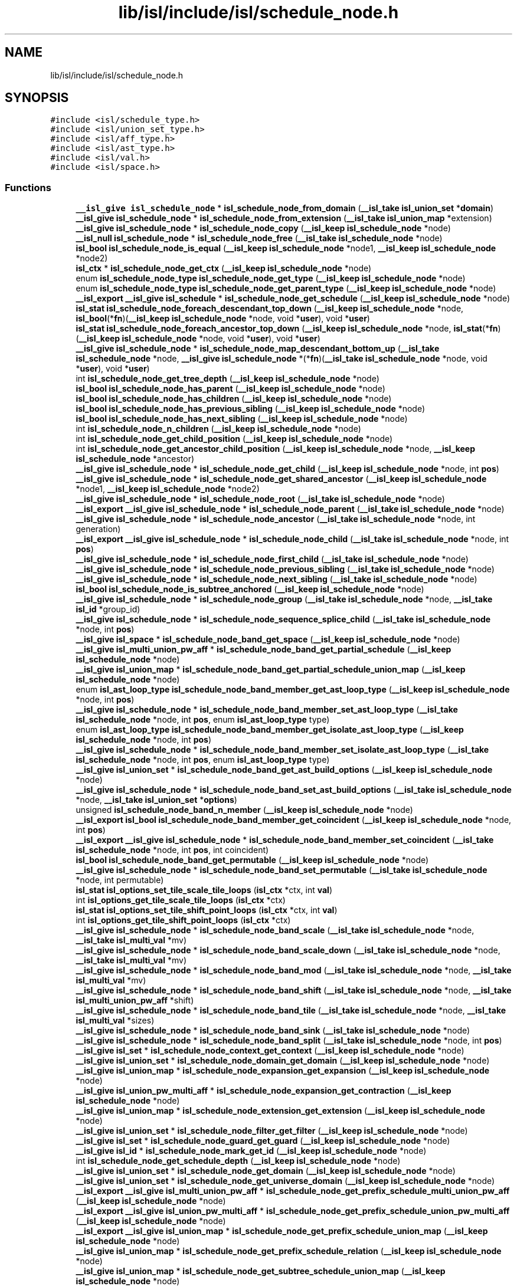 .TH "lib/isl/include/isl/schedule_node.h" 3 "Sun Jul 12 2020" "My Project" \" -*- nroff -*-
.ad l
.nh
.SH NAME
lib/isl/include/isl/schedule_node.h
.SH SYNOPSIS
.br
.PP
\fC#include <isl/schedule_type\&.h>\fP
.br
\fC#include <isl/union_set_type\&.h>\fP
.br
\fC#include <isl/aff_type\&.h>\fP
.br
\fC#include <isl/ast_type\&.h>\fP
.br
\fC#include <isl/val\&.h>\fP
.br
\fC#include <isl/space\&.h>\fP
.br

.SS "Functions"

.in +1c
.ti -1c
.RI "\fB__isl_give\fP \fBisl_schedule_node\fP * \fBisl_schedule_node_from_domain\fP (\fB__isl_take\fP \fBisl_union_set\fP *\fBdomain\fP)"
.br
.ti -1c
.RI "\fB__isl_give\fP \fBisl_schedule_node\fP * \fBisl_schedule_node_from_extension\fP (\fB__isl_take\fP \fBisl_union_map\fP *extension)"
.br
.ti -1c
.RI "\fB__isl_give\fP \fBisl_schedule_node\fP * \fBisl_schedule_node_copy\fP (\fB__isl_keep\fP \fBisl_schedule_node\fP *node)"
.br
.ti -1c
.RI "\fB__isl_null\fP \fBisl_schedule_node\fP * \fBisl_schedule_node_free\fP (\fB__isl_take\fP \fBisl_schedule_node\fP *node)"
.br
.ti -1c
.RI "\fBisl_bool\fP \fBisl_schedule_node_is_equal\fP (\fB__isl_keep\fP \fBisl_schedule_node\fP *node1, \fB__isl_keep\fP \fBisl_schedule_node\fP *node2)"
.br
.ti -1c
.RI "\fBisl_ctx\fP * \fBisl_schedule_node_get_ctx\fP (\fB__isl_keep\fP \fBisl_schedule_node\fP *node)"
.br
.ti -1c
.RI "enum \fBisl_schedule_node_type\fP \fBisl_schedule_node_get_type\fP (\fB__isl_keep\fP \fBisl_schedule_node\fP *node)"
.br
.ti -1c
.RI "enum \fBisl_schedule_node_type\fP \fBisl_schedule_node_get_parent_type\fP (\fB__isl_keep\fP \fBisl_schedule_node\fP *node)"
.br
.ti -1c
.RI "\fB__isl_export\fP \fB__isl_give\fP \fBisl_schedule\fP * \fBisl_schedule_node_get_schedule\fP (\fB__isl_keep\fP \fBisl_schedule_node\fP *node)"
.br
.ti -1c
.RI "\fBisl_stat\fP \fBisl_schedule_node_foreach_descendant_top_down\fP (\fB__isl_keep\fP \fBisl_schedule_node\fP *node, \fBisl_bool\fP(*\fBfn\fP)(\fB__isl_keep\fP \fBisl_schedule_node\fP *node, void *\fBuser\fP), void *\fBuser\fP)"
.br
.ti -1c
.RI "\fBisl_stat\fP \fBisl_schedule_node_foreach_ancestor_top_down\fP (\fB__isl_keep\fP \fBisl_schedule_node\fP *node, \fBisl_stat\fP(*\fBfn\fP)(\fB__isl_keep\fP \fBisl_schedule_node\fP *node, void *\fBuser\fP), void *\fBuser\fP)"
.br
.ti -1c
.RI "\fB__isl_give\fP \fBisl_schedule_node\fP * \fBisl_schedule_node_map_descendant_bottom_up\fP (\fB__isl_take\fP \fBisl_schedule_node\fP *node, \fB__isl_give\fP \fBisl_schedule_node\fP *(*\fBfn\fP)(\fB__isl_take\fP \fBisl_schedule_node\fP *node, void *\fBuser\fP), void *\fBuser\fP)"
.br
.ti -1c
.RI "int \fBisl_schedule_node_get_tree_depth\fP (\fB__isl_keep\fP \fBisl_schedule_node\fP *node)"
.br
.ti -1c
.RI "\fBisl_bool\fP \fBisl_schedule_node_has_parent\fP (\fB__isl_keep\fP \fBisl_schedule_node\fP *node)"
.br
.ti -1c
.RI "\fBisl_bool\fP \fBisl_schedule_node_has_children\fP (\fB__isl_keep\fP \fBisl_schedule_node\fP *node)"
.br
.ti -1c
.RI "\fBisl_bool\fP \fBisl_schedule_node_has_previous_sibling\fP (\fB__isl_keep\fP \fBisl_schedule_node\fP *node)"
.br
.ti -1c
.RI "\fBisl_bool\fP \fBisl_schedule_node_has_next_sibling\fP (\fB__isl_keep\fP \fBisl_schedule_node\fP *node)"
.br
.ti -1c
.RI "int \fBisl_schedule_node_n_children\fP (\fB__isl_keep\fP \fBisl_schedule_node\fP *node)"
.br
.ti -1c
.RI "int \fBisl_schedule_node_get_child_position\fP (\fB__isl_keep\fP \fBisl_schedule_node\fP *node)"
.br
.ti -1c
.RI "int \fBisl_schedule_node_get_ancestor_child_position\fP (\fB__isl_keep\fP \fBisl_schedule_node\fP *node, \fB__isl_keep\fP \fBisl_schedule_node\fP *ancestor)"
.br
.ti -1c
.RI "\fB__isl_give\fP \fBisl_schedule_node\fP * \fBisl_schedule_node_get_child\fP (\fB__isl_keep\fP \fBisl_schedule_node\fP *node, int \fBpos\fP)"
.br
.ti -1c
.RI "\fB__isl_give\fP \fBisl_schedule_node\fP * \fBisl_schedule_node_get_shared_ancestor\fP (\fB__isl_keep\fP \fBisl_schedule_node\fP *node1, \fB__isl_keep\fP \fBisl_schedule_node\fP *node2)"
.br
.ti -1c
.RI "\fB__isl_give\fP \fBisl_schedule_node\fP * \fBisl_schedule_node_root\fP (\fB__isl_take\fP \fBisl_schedule_node\fP *node)"
.br
.ti -1c
.RI "\fB__isl_export\fP \fB__isl_give\fP \fBisl_schedule_node\fP * \fBisl_schedule_node_parent\fP (\fB__isl_take\fP \fBisl_schedule_node\fP *node)"
.br
.ti -1c
.RI "\fB__isl_give\fP \fBisl_schedule_node\fP * \fBisl_schedule_node_ancestor\fP (\fB__isl_take\fP \fBisl_schedule_node\fP *node, int generation)"
.br
.ti -1c
.RI "\fB__isl_export\fP \fB__isl_give\fP \fBisl_schedule_node\fP * \fBisl_schedule_node_child\fP (\fB__isl_take\fP \fBisl_schedule_node\fP *node, int \fBpos\fP)"
.br
.ti -1c
.RI "\fB__isl_give\fP \fBisl_schedule_node\fP * \fBisl_schedule_node_first_child\fP (\fB__isl_take\fP \fBisl_schedule_node\fP *node)"
.br
.ti -1c
.RI "\fB__isl_give\fP \fBisl_schedule_node\fP * \fBisl_schedule_node_previous_sibling\fP (\fB__isl_take\fP \fBisl_schedule_node\fP *node)"
.br
.ti -1c
.RI "\fB__isl_give\fP \fBisl_schedule_node\fP * \fBisl_schedule_node_next_sibling\fP (\fB__isl_take\fP \fBisl_schedule_node\fP *node)"
.br
.ti -1c
.RI "\fBisl_bool\fP \fBisl_schedule_node_is_subtree_anchored\fP (\fB__isl_keep\fP \fBisl_schedule_node\fP *node)"
.br
.ti -1c
.RI "\fB__isl_give\fP \fBisl_schedule_node\fP * \fBisl_schedule_node_group\fP (\fB__isl_take\fP \fBisl_schedule_node\fP *node, \fB__isl_take\fP \fBisl_id\fP *group_id)"
.br
.ti -1c
.RI "\fB__isl_give\fP \fBisl_schedule_node\fP * \fBisl_schedule_node_sequence_splice_child\fP (\fB__isl_take\fP \fBisl_schedule_node\fP *node, int \fBpos\fP)"
.br
.ti -1c
.RI "\fB__isl_give\fP \fBisl_space\fP * \fBisl_schedule_node_band_get_space\fP (\fB__isl_keep\fP \fBisl_schedule_node\fP *node)"
.br
.ti -1c
.RI "\fB__isl_give\fP \fBisl_multi_union_pw_aff\fP * \fBisl_schedule_node_band_get_partial_schedule\fP (\fB__isl_keep\fP \fBisl_schedule_node\fP *node)"
.br
.ti -1c
.RI "\fB__isl_give\fP \fBisl_union_map\fP * \fBisl_schedule_node_band_get_partial_schedule_union_map\fP (\fB__isl_keep\fP \fBisl_schedule_node\fP *node)"
.br
.ti -1c
.RI "enum \fBisl_ast_loop_type\fP \fBisl_schedule_node_band_member_get_ast_loop_type\fP (\fB__isl_keep\fP \fBisl_schedule_node\fP *node, int \fBpos\fP)"
.br
.ti -1c
.RI "\fB__isl_give\fP \fBisl_schedule_node\fP * \fBisl_schedule_node_band_member_set_ast_loop_type\fP (\fB__isl_take\fP \fBisl_schedule_node\fP *node, int \fBpos\fP, enum \fBisl_ast_loop_type\fP type)"
.br
.ti -1c
.RI "enum \fBisl_ast_loop_type\fP \fBisl_schedule_node_band_member_get_isolate_ast_loop_type\fP (\fB__isl_keep\fP \fBisl_schedule_node\fP *node, int \fBpos\fP)"
.br
.ti -1c
.RI "\fB__isl_give\fP \fBisl_schedule_node\fP * \fBisl_schedule_node_band_member_set_isolate_ast_loop_type\fP (\fB__isl_take\fP \fBisl_schedule_node\fP *node, int \fBpos\fP, enum \fBisl_ast_loop_type\fP type)"
.br
.ti -1c
.RI "\fB__isl_give\fP \fBisl_union_set\fP * \fBisl_schedule_node_band_get_ast_build_options\fP (\fB__isl_keep\fP \fBisl_schedule_node\fP *node)"
.br
.ti -1c
.RI "\fB__isl_give\fP \fBisl_schedule_node\fP * \fBisl_schedule_node_band_set_ast_build_options\fP (\fB__isl_take\fP \fBisl_schedule_node\fP *node, \fB__isl_take\fP \fBisl_union_set\fP *\fBoptions\fP)"
.br
.ti -1c
.RI "unsigned \fBisl_schedule_node_band_n_member\fP (\fB__isl_keep\fP \fBisl_schedule_node\fP *node)"
.br
.ti -1c
.RI "\fB__isl_export\fP \fBisl_bool\fP \fBisl_schedule_node_band_member_get_coincident\fP (\fB__isl_keep\fP \fBisl_schedule_node\fP *node, int \fBpos\fP)"
.br
.ti -1c
.RI "\fB__isl_export\fP \fB__isl_give\fP \fBisl_schedule_node\fP * \fBisl_schedule_node_band_member_set_coincident\fP (\fB__isl_take\fP \fBisl_schedule_node\fP *node, int \fBpos\fP, int coincident)"
.br
.ti -1c
.RI "\fBisl_bool\fP \fBisl_schedule_node_band_get_permutable\fP (\fB__isl_keep\fP \fBisl_schedule_node\fP *node)"
.br
.ti -1c
.RI "\fB__isl_give\fP \fBisl_schedule_node\fP * \fBisl_schedule_node_band_set_permutable\fP (\fB__isl_take\fP \fBisl_schedule_node\fP *node, int permutable)"
.br
.ti -1c
.RI "\fBisl_stat\fP \fBisl_options_set_tile_scale_tile_loops\fP (\fBisl_ctx\fP *ctx, int \fBval\fP)"
.br
.ti -1c
.RI "int \fBisl_options_get_tile_scale_tile_loops\fP (\fBisl_ctx\fP *ctx)"
.br
.ti -1c
.RI "\fBisl_stat\fP \fBisl_options_set_tile_shift_point_loops\fP (\fBisl_ctx\fP *ctx, int \fBval\fP)"
.br
.ti -1c
.RI "int \fBisl_options_get_tile_shift_point_loops\fP (\fBisl_ctx\fP *ctx)"
.br
.ti -1c
.RI "\fB__isl_give\fP \fBisl_schedule_node\fP * \fBisl_schedule_node_band_scale\fP (\fB__isl_take\fP \fBisl_schedule_node\fP *node, \fB__isl_take\fP \fBisl_multi_val\fP *mv)"
.br
.ti -1c
.RI "\fB__isl_give\fP \fBisl_schedule_node\fP * \fBisl_schedule_node_band_scale_down\fP (\fB__isl_take\fP \fBisl_schedule_node\fP *node, \fB__isl_take\fP \fBisl_multi_val\fP *mv)"
.br
.ti -1c
.RI "\fB__isl_give\fP \fBisl_schedule_node\fP * \fBisl_schedule_node_band_mod\fP (\fB__isl_take\fP \fBisl_schedule_node\fP *node, \fB__isl_take\fP \fBisl_multi_val\fP *mv)"
.br
.ti -1c
.RI "\fB__isl_give\fP \fBisl_schedule_node\fP * \fBisl_schedule_node_band_shift\fP (\fB__isl_take\fP \fBisl_schedule_node\fP *node, \fB__isl_take\fP \fBisl_multi_union_pw_aff\fP *shift)"
.br
.ti -1c
.RI "\fB__isl_give\fP \fBisl_schedule_node\fP * \fBisl_schedule_node_band_tile\fP (\fB__isl_take\fP \fBisl_schedule_node\fP *node, \fB__isl_take\fP \fBisl_multi_val\fP *sizes)"
.br
.ti -1c
.RI "\fB__isl_give\fP \fBisl_schedule_node\fP * \fBisl_schedule_node_band_sink\fP (\fB__isl_take\fP \fBisl_schedule_node\fP *node)"
.br
.ti -1c
.RI "\fB__isl_give\fP \fBisl_schedule_node\fP * \fBisl_schedule_node_band_split\fP (\fB__isl_take\fP \fBisl_schedule_node\fP *node, int \fBpos\fP)"
.br
.ti -1c
.RI "\fB__isl_give\fP \fBisl_set\fP * \fBisl_schedule_node_context_get_context\fP (\fB__isl_keep\fP \fBisl_schedule_node\fP *node)"
.br
.ti -1c
.RI "\fB__isl_give\fP \fBisl_union_set\fP * \fBisl_schedule_node_domain_get_domain\fP (\fB__isl_keep\fP \fBisl_schedule_node\fP *node)"
.br
.ti -1c
.RI "\fB__isl_give\fP \fBisl_union_map\fP * \fBisl_schedule_node_expansion_get_expansion\fP (\fB__isl_keep\fP \fBisl_schedule_node\fP *node)"
.br
.ti -1c
.RI "\fB__isl_give\fP \fBisl_union_pw_multi_aff\fP * \fBisl_schedule_node_expansion_get_contraction\fP (\fB__isl_keep\fP \fBisl_schedule_node\fP *node)"
.br
.ti -1c
.RI "\fB__isl_give\fP \fBisl_union_map\fP * \fBisl_schedule_node_extension_get_extension\fP (\fB__isl_keep\fP \fBisl_schedule_node\fP *node)"
.br
.ti -1c
.RI "\fB__isl_give\fP \fBisl_union_set\fP * \fBisl_schedule_node_filter_get_filter\fP (\fB__isl_keep\fP \fBisl_schedule_node\fP *node)"
.br
.ti -1c
.RI "\fB__isl_give\fP \fBisl_set\fP * \fBisl_schedule_node_guard_get_guard\fP (\fB__isl_keep\fP \fBisl_schedule_node\fP *node)"
.br
.ti -1c
.RI "\fB__isl_give\fP \fBisl_id\fP * \fBisl_schedule_node_mark_get_id\fP (\fB__isl_keep\fP \fBisl_schedule_node\fP *node)"
.br
.ti -1c
.RI "int \fBisl_schedule_node_get_schedule_depth\fP (\fB__isl_keep\fP \fBisl_schedule_node\fP *node)"
.br
.ti -1c
.RI "\fB__isl_give\fP \fBisl_union_set\fP * \fBisl_schedule_node_get_domain\fP (\fB__isl_keep\fP \fBisl_schedule_node\fP *node)"
.br
.ti -1c
.RI "\fB__isl_give\fP \fBisl_union_set\fP * \fBisl_schedule_node_get_universe_domain\fP (\fB__isl_keep\fP \fBisl_schedule_node\fP *node)"
.br
.ti -1c
.RI "\fB__isl_export\fP \fB__isl_give\fP \fBisl_multi_union_pw_aff\fP * \fBisl_schedule_node_get_prefix_schedule_multi_union_pw_aff\fP (\fB__isl_keep\fP \fBisl_schedule_node\fP *node)"
.br
.ti -1c
.RI "\fB__isl_export\fP \fB__isl_give\fP \fBisl_union_pw_multi_aff\fP * \fBisl_schedule_node_get_prefix_schedule_union_pw_multi_aff\fP (\fB__isl_keep\fP \fBisl_schedule_node\fP *node)"
.br
.ti -1c
.RI "\fB__isl_export\fP \fB__isl_give\fP \fBisl_union_map\fP * \fBisl_schedule_node_get_prefix_schedule_union_map\fP (\fB__isl_keep\fP \fBisl_schedule_node\fP *node)"
.br
.ti -1c
.RI "\fB__isl_give\fP \fBisl_union_map\fP * \fBisl_schedule_node_get_prefix_schedule_relation\fP (\fB__isl_keep\fP \fBisl_schedule_node\fP *node)"
.br
.ti -1c
.RI "\fB__isl_give\fP \fBisl_union_map\fP * \fBisl_schedule_node_get_subtree_schedule_union_map\fP (\fB__isl_keep\fP \fBisl_schedule_node\fP *node)"
.br
.ti -1c
.RI "\fB__isl_give\fP \fBisl_union_map\fP * \fBisl_schedule_node_get_subtree_expansion\fP (\fB__isl_keep\fP \fBisl_schedule_node\fP *node)"
.br
.ti -1c
.RI "\fB__isl_give\fP \fBisl_union_pw_multi_aff\fP * \fBisl_schedule_node_get_subtree_contraction\fP (\fB__isl_keep\fP \fBisl_schedule_node\fP *node)"
.br
.ti -1c
.RI "\fB__isl_give\fP \fBisl_schedule_node\fP * \fBisl_schedule_node_insert_context\fP (\fB__isl_take\fP \fBisl_schedule_node\fP *node, \fB__isl_take\fP \fBisl_set\fP *\fBcontext\fP)"
.br
.ti -1c
.RI "\fB__isl_give\fP \fBisl_schedule_node\fP * \fBisl_schedule_node_insert_partial_schedule\fP (\fB__isl_take\fP \fBisl_schedule_node\fP *node, \fB__isl_take\fP \fBisl_multi_union_pw_aff\fP *schedule)"
.br
.ti -1c
.RI "\fB__isl_give\fP \fBisl_schedule_node\fP * \fBisl_schedule_node_insert_filter\fP (\fB__isl_take\fP \fBisl_schedule_node\fP *node, \fB__isl_take\fP \fBisl_union_set\fP *filter)"
.br
.ti -1c
.RI "\fB__isl_give\fP \fBisl_schedule_node\fP * \fBisl_schedule_node_insert_guard\fP (\fB__isl_take\fP \fBisl_schedule_node\fP *node, \fB__isl_take\fP \fBisl_set\fP *\fBcontext\fP)"
.br
.ti -1c
.RI "\fB__isl_give\fP \fBisl_schedule_node\fP * \fBisl_schedule_node_insert_mark\fP (\fB__isl_take\fP \fBisl_schedule_node\fP *node, \fB__isl_take\fP \fBisl_id\fP *\fBmark\fP)"
.br
.ti -1c
.RI "\fB__isl_give\fP \fBisl_schedule_node\fP * \fBisl_schedule_node_insert_sequence\fP (\fB__isl_take\fP \fBisl_schedule_node\fP *node, \fB__isl_take\fP \fBisl_union_set_list\fP *filters)"
.br
.ti -1c
.RI "\fB__isl_give\fP \fBisl_schedule_node\fP * \fBisl_schedule_node_insert_set\fP (\fB__isl_take\fP \fBisl_schedule_node\fP *node, \fB__isl_take\fP \fBisl_union_set_list\fP *filters)"
.br
.ti -1c
.RI "\fB__isl_give\fP \fBisl_schedule_node\fP * \fBisl_schedule_node_cut\fP (\fB__isl_take\fP \fBisl_schedule_node\fP *node)"
.br
.ti -1c
.RI "\fB__isl_give\fP \fBisl_schedule_node\fP * \fBisl_schedule_node_delete\fP (\fB__isl_take\fP \fBisl_schedule_node\fP *node)"
.br
.ti -1c
.RI "\fB__isl_give\fP \fBisl_schedule_node\fP * \fBisl_schedule_node_order_before\fP (\fB__isl_take\fP \fBisl_schedule_node\fP *node, \fB__isl_take\fP \fBisl_union_set\fP *filter)"
.br
.ti -1c
.RI "\fB__isl_give\fP \fBisl_schedule_node\fP * \fBisl_schedule_node_order_after\fP (\fB__isl_take\fP \fBisl_schedule_node\fP *node, \fB__isl_take\fP \fBisl_union_set\fP *filter)"
.br
.ti -1c
.RI "\fB__isl_give\fP \fBisl_schedule_node\fP * \fBisl_schedule_node_graft_before\fP (\fB__isl_take\fP \fBisl_schedule_node\fP *node, \fB__isl_take\fP \fBisl_schedule_node\fP *graft)"
.br
.ti -1c
.RI "\fB__isl_give\fP \fBisl_schedule_node\fP * \fBisl_schedule_node_graft_after\fP (\fB__isl_take\fP \fBisl_schedule_node\fP *node, \fB__isl_take\fP \fBisl_schedule_node\fP *graft)"
.br
.ti -1c
.RI "\fB__isl_give\fP \fBisl_schedule_node\fP * \fBisl_schedule_node_reset_user\fP (\fB__isl_take\fP \fBisl_schedule_node\fP *node)"
.br
.ti -1c
.RI "\fB__isl_give\fP \fBisl_schedule_node\fP * \fBisl_schedule_node_align_params\fP (\fB__isl_take\fP \fBisl_schedule_node\fP *node, \fB__isl_take\fP \fBisl_space\fP *space)"
.br
.ti -1c
.RI "\fB__isl_give\fP \fBisl_printer\fP * \fBisl_printer_print_schedule_node\fP (\fB__isl_take\fP \fBisl_printer\fP *\fBp\fP, \fB__isl_keep\fP \fBisl_schedule_node\fP *node)"
.br
.ti -1c
.RI "void \fBisl_schedule_node_dump\fP (\fB__isl_keep\fP \fBisl_schedule_node\fP *node)"
.br
.ti -1c
.RI "\fB__isl_give\fP char * \fBisl_schedule_node_to_str\fP (\fB__isl_keep\fP \fBisl_schedule_node\fP *node)"
.br
.in -1c
.SH "Function Documentation"
.PP 
.SS "int isl_options_get_tile_scale_tile_loops (\fBisl_ctx\fP * ctx)"

.SS "int isl_options_get_tile_shift_point_loops (\fBisl_ctx\fP * ctx)"

.SS "\fBisl_stat\fP isl_options_set_tile_scale_tile_loops (\fBisl_ctx\fP * ctx, int val)"

.SS "\fBisl_stat\fP isl_options_set_tile_shift_point_loops (\fBisl_ctx\fP * ctx, int val)"

.SS "\fB__isl_give\fP \fBisl_printer\fP* isl_printer_print_schedule_node (\fB__isl_take\fP \fBisl_printer\fP * p, \fB__isl_keep\fP \fBisl_schedule_node\fP * node)"

.SS "\fB__isl_give\fP \fBisl_schedule_node\fP* isl_schedule_node_align_params (\fB__isl_take\fP \fBisl_schedule_node\fP * node, \fB__isl_take\fP \fBisl_space\fP * space)"

.SS "\fB__isl_give\fP \fBisl_schedule_node\fP* isl_schedule_node_ancestor (\fB__isl_take\fP \fBisl_schedule_node\fP * node, int generation)"

.SS "\fB__isl_give\fP \fBisl_union_set\fP* isl_schedule_node_band_get_ast_build_options (\fB__isl_keep\fP \fBisl_schedule_node\fP * node)"

.SS "\fB__isl_give\fP \fBisl_multi_union_pw_aff\fP* isl_schedule_node_band_get_partial_schedule (\fB__isl_keep\fP \fBisl_schedule_node\fP * node)"

.SS "\fB__isl_give\fP \fBisl_union_map\fP* isl_schedule_node_band_get_partial_schedule_union_map (\fB__isl_keep\fP \fBisl_schedule_node\fP * node)"

.SS "\fBisl_bool\fP isl_schedule_node_band_get_permutable (\fB__isl_keep\fP \fBisl_schedule_node\fP * node)"

.SS "\fB__isl_give\fP \fBisl_space\fP* isl_schedule_node_band_get_space (\fB__isl_keep\fP \fBisl_schedule_node\fP * node)"

.SS "enum \fBisl_ast_loop_type\fP isl_schedule_node_band_member_get_ast_loop_type (\fB__isl_keep\fP \fBisl_schedule_node\fP * node, int pos)"

.SS "\fB__isl_export\fP \fBisl_bool\fP isl_schedule_node_band_member_get_coincident (\fB__isl_keep\fP \fBisl_schedule_node\fP * node, int pos)"

.SS "enum \fBisl_ast_loop_type\fP isl_schedule_node_band_member_get_isolate_ast_loop_type (\fB__isl_keep\fP \fBisl_schedule_node\fP * node, int pos)"

.SS "\fB__isl_give\fP \fBisl_schedule_node\fP* isl_schedule_node_band_member_set_ast_loop_type (\fB__isl_take\fP \fBisl_schedule_node\fP * node, int pos, enum \fBisl_ast_loop_type\fP type)"

.SS "\fB__isl_export\fP \fB__isl_give\fP \fBisl_schedule_node\fP* isl_schedule_node_band_member_set_coincident (\fB__isl_take\fP \fBisl_schedule_node\fP * node, int pos, int coincident)"

.SS "\fB__isl_give\fP \fBisl_schedule_node\fP* isl_schedule_node_band_member_set_isolate_ast_loop_type (\fB__isl_take\fP \fBisl_schedule_node\fP * node, int pos, enum \fBisl_ast_loop_type\fP type)"

.SS "\fB__isl_give\fP \fBisl_schedule_node\fP* isl_schedule_node_band_mod (\fB__isl_take\fP \fBisl_schedule_node\fP * node, \fB__isl_take\fP \fBisl_multi_val\fP * mv)"

.SS "unsigned isl_schedule_node_band_n_member (\fB__isl_keep\fP \fBisl_schedule_node\fP * node)"

.SS "\fB__isl_give\fP \fBisl_schedule_node\fP* isl_schedule_node_band_scale (\fB__isl_take\fP \fBisl_schedule_node\fP * node, \fB__isl_take\fP \fBisl_multi_val\fP * mv)"

.SS "\fB__isl_give\fP \fBisl_schedule_node\fP* isl_schedule_node_band_scale_down (\fB__isl_take\fP \fBisl_schedule_node\fP * node, \fB__isl_take\fP \fBisl_multi_val\fP * mv)"

.SS "\fB__isl_give\fP \fBisl_schedule_node\fP* isl_schedule_node_band_set_ast_build_options (\fB__isl_take\fP \fBisl_schedule_node\fP * node, \fB__isl_take\fP \fBisl_union_set\fP * options)"

.SS "\fB__isl_give\fP \fBisl_schedule_node\fP* isl_schedule_node_band_set_permutable (\fB__isl_take\fP \fBisl_schedule_node\fP * node, int permutable)"

.SS "\fB__isl_give\fP \fBisl_schedule_node\fP* isl_schedule_node_band_shift (\fB__isl_take\fP \fBisl_schedule_node\fP * node, \fB__isl_take\fP \fBisl_multi_union_pw_aff\fP * shift)"

.SS "\fB__isl_give\fP \fBisl_schedule_node\fP* isl_schedule_node_band_sink (\fB__isl_take\fP \fBisl_schedule_node\fP * node)"

.SS "\fB__isl_give\fP \fBisl_schedule_node\fP* isl_schedule_node_band_split (\fB__isl_take\fP \fBisl_schedule_node\fP * node, int pos)"

.SS "\fB__isl_give\fP \fBisl_schedule_node\fP* isl_schedule_node_band_tile (\fB__isl_take\fP \fBisl_schedule_node\fP * node, \fB__isl_take\fP \fBisl_multi_val\fP * sizes)"

.SS "\fB__isl_export\fP \fB__isl_give\fP \fBisl_schedule_node\fP* isl_schedule_node_child (\fB__isl_take\fP \fBisl_schedule_node\fP * node, int pos)"

.SS "\fB__isl_give\fP \fBisl_set\fP* isl_schedule_node_context_get_context (\fB__isl_keep\fP \fBisl_schedule_node\fP * node)"

.SS "\fB__isl_give\fP \fBisl_schedule_node\fP* isl_schedule_node_copy (\fB__isl_keep\fP \fBisl_schedule_node\fP * node)"

.SS "\fB__isl_give\fP \fBisl_schedule_node\fP* isl_schedule_node_cut (\fB__isl_take\fP \fBisl_schedule_node\fP * node)"

.SS "\fB__isl_give\fP \fBisl_schedule_node\fP* isl_schedule_node_delete (\fB__isl_take\fP \fBisl_schedule_node\fP * node)"

.SS "\fB__isl_give\fP \fBisl_union_set\fP* isl_schedule_node_domain_get_domain (\fB__isl_keep\fP \fBisl_schedule_node\fP * node)"

.SS "void isl_schedule_node_dump (\fB__isl_keep\fP \fBisl_schedule_node\fP * node)"

.SS "\fB__isl_give\fP \fBisl_union_pw_multi_aff\fP* isl_schedule_node_expansion_get_contraction (\fB__isl_keep\fP \fBisl_schedule_node\fP * node)"

.SS "\fB__isl_give\fP \fBisl_union_map\fP* isl_schedule_node_expansion_get_expansion (\fB__isl_keep\fP \fBisl_schedule_node\fP * node)"

.SS "\fB__isl_give\fP \fBisl_union_map\fP* isl_schedule_node_extension_get_extension (\fB__isl_keep\fP \fBisl_schedule_node\fP * node)"

.SS "\fB__isl_give\fP \fBisl_union_set\fP* isl_schedule_node_filter_get_filter (\fB__isl_keep\fP \fBisl_schedule_node\fP * node)"

.SS "\fB__isl_give\fP \fBisl_schedule_node\fP* isl_schedule_node_first_child (\fB__isl_take\fP \fBisl_schedule_node\fP * node)"

.SS "\fBisl_stat\fP isl_schedule_node_foreach_ancestor_top_down (\fB__isl_keep\fP \fBisl_schedule_node\fP * node, \fBisl_stat\fP(*)(\fB__isl_keep\fP \fBisl_schedule_node\fP *node, void *\fBuser\fP) fn, void * user)"

.SS "\fBisl_stat\fP isl_schedule_node_foreach_descendant_top_down (\fB__isl_keep\fP \fBisl_schedule_node\fP * node, \fBisl_bool\fP(*)(\fB__isl_keep\fP \fBisl_schedule_node\fP *node, void *\fBuser\fP) fn, void * user)"

.SS "\fB__isl_null\fP \fBisl_schedule_node\fP* isl_schedule_node_free (\fB__isl_take\fP \fBisl_schedule_node\fP * node)"

.SS "\fB__isl_give\fP \fBisl_schedule_node\fP* isl_schedule_node_from_domain (\fB__isl_take\fP \fBisl_union_set\fP * domain)"

.SS "\fB__isl_give\fP \fBisl_schedule_node\fP* isl_schedule_node_from_extension (\fB__isl_take\fP \fBisl_union_map\fP * extension)"

.SS "int isl_schedule_node_get_ancestor_child_position (\fB__isl_keep\fP \fBisl_schedule_node\fP * node, \fB__isl_keep\fP \fBisl_schedule_node\fP * ancestor)"

.SS "\fB__isl_give\fP \fBisl_schedule_node\fP* isl_schedule_node_get_child (\fB__isl_keep\fP \fBisl_schedule_node\fP * node, int pos)"

.SS "int isl_schedule_node_get_child_position (\fB__isl_keep\fP \fBisl_schedule_node\fP * node)"

.SS "\fBisl_ctx\fP* isl_schedule_node_get_ctx (\fB__isl_keep\fP \fBisl_schedule_node\fP * node)"

.SS "\fB__isl_give\fP \fBisl_union_set\fP* isl_schedule_node_get_domain (\fB__isl_keep\fP \fBisl_schedule_node\fP * node)"

.SS "enum \fBisl_schedule_node_type\fP isl_schedule_node_get_parent_type (\fB__isl_keep\fP \fBisl_schedule_node\fP * node)"

.SS "\fB__isl_export\fP \fB__isl_give\fP \fBisl_multi_union_pw_aff\fP* isl_schedule_node_get_prefix_schedule_multi_union_pw_aff (\fB__isl_keep\fP \fBisl_schedule_node\fP * node)"

.SS "\fB__isl_give\fP \fBisl_union_map\fP* isl_schedule_node_get_prefix_schedule_relation (\fB__isl_keep\fP \fBisl_schedule_node\fP * node)"

.SS "\fB__isl_export\fP \fB__isl_give\fP \fBisl_union_map\fP* isl_schedule_node_get_prefix_schedule_union_map (\fB__isl_keep\fP \fBisl_schedule_node\fP * node)"

.SS "\fB__isl_export\fP \fB__isl_give\fP \fBisl_union_pw_multi_aff\fP* isl_schedule_node_get_prefix_schedule_union_pw_multi_aff (\fB__isl_keep\fP \fBisl_schedule_node\fP * node)"

.SS "\fB__isl_export\fP \fB__isl_give\fP \fBisl_schedule\fP* isl_schedule_node_get_schedule (\fB__isl_keep\fP \fBisl_schedule_node\fP * node)"

.SS "int isl_schedule_node_get_schedule_depth (\fB__isl_keep\fP \fBisl_schedule_node\fP * node)"

.SS "\fB__isl_give\fP \fBisl_schedule_node\fP* isl_schedule_node_get_shared_ancestor (\fB__isl_keep\fP \fBisl_schedule_node\fP * node1, \fB__isl_keep\fP \fBisl_schedule_node\fP * node2)"

.SS "\fB__isl_give\fP \fBisl_union_pw_multi_aff\fP* isl_schedule_node_get_subtree_contraction (\fB__isl_keep\fP \fBisl_schedule_node\fP * node)"

.SS "\fB__isl_give\fP \fBisl_union_map\fP* isl_schedule_node_get_subtree_expansion (\fB__isl_keep\fP \fBisl_schedule_node\fP * node)"

.SS "\fB__isl_give\fP \fBisl_union_map\fP* isl_schedule_node_get_subtree_schedule_union_map (\fB__isl_keep\fP \fBisl_schedule_node\fP * node)"

.SS "int isl_schedule_node_get_tree_depth (\fB__isl_keep\fP \fBisl_schedule_node\fP * node)"

.SS "enum \fBisl_schedule_node_type\fP isl_schedule_node_get_type (\fB__isl_keep\fP \fBisl_schedule_node\fP * node)"

.SS "\fB__isl_give\fP \fBisl_union_set\fP* isl_schedule_node_get_universe_domain (\fB__isl_keep\fP \fBisl_schedule_node\fP * node)"

.SS "\fB__isl_give\fP \fBisl_schedule_node\fP* isl_schedule_node_graft_after (\fB__isl_take\fP \fBisl_schedule_node\fP * node, \fB__isl_take\fP \fBisl_schedule_node\fP * graft)"

.SS "\fB__isl_give\fP \fBisl_schedule_node\fP* isl_schedule_node_graft_before (\fB__isl_take\fP \fBisl_schedule_node\fP * node, \fB__isl_take\fP \fBisl_schedule_node\fP * graft)"

.SS "\fB__isl_give\fP \fBisl_schedule_node\fP* isl_schedule_node_group (\fB__isl_take\fP \fBisl_schedule_node\fP * node, \fB__isl_take\fP \fBisl_id\fP * group_id)"

.SS "\fB__isl_give\fP \fBisl_set\fP* isl_schedule_node_guard_get_guard (\fB__isl_keep\fP \fBisl_schedule_node\fP * node)"

.SS "\fBisl_bool\fP isl_schedule_node_has_children (\fB__isl_keep\fP \fBisl_schedule_node\fP * node)"

.SS "\fBisl_bool\fP isl_schedule_node_has_next_sibling (\fB__isl_keep\fP \fBisl_schedule_node\fP * node)"

.SS "\fBisl_bool\fP isl_schedule_node_has_parent (\fB__isl_keep\fP \fBisl_schedule_node\fP * node)"

.SS "\fBisl_bool\fP isl_schedule_node_has_previous_sibling (\fB__isl_keep\fP \fBisl_schedule_node\fP * node)"

.SS "\fB__isl_give\fP \fBisl_schedule_node\fP* isl_schedule_node_insert_context (\fB__isl_take\fP \fBisl_schedule_node\fP * node, \fB__isl_take\fP \fBisl_set\fP * context)"

.SS "\fB__isl_give\fP \fBisl_schedule_node\fP* isl_schedule_node_insert_filter (\fB__isl_take\fP \fBisl_schedule_node\fP * node, \fB__isl_take\fP \fBisl_union_set\fP * filter)"

.SS "\fB__isl_give\fP \fBisl_schedule_node\fP* isl_schedule_node_insert_guard (\fB__isl_take\fP \fBisl_schedule_node\fP * node, \fB__isl_take\fP \fBisl_set\fP * context)"

.SS "\fB__isl_give\fP \fBisl_schedule_node\fP* isl_schedule_node_insert_mark (\fB__isl_take\fP \fBisl_schedule_node\fP * node, \fB__isl_take\fP \fBisl_id\fP * mark)"

.SS "\fB__isl_give\fP \fBisl_schedule_node\fP* isl_schedule_node_insert_partial_schedule (\fB__isl_take\fP \fBisl_schedule_node\fP * node, \fB__isl_take\fP \fBisl_multi_union_pw_aff\fP * schedule)"

.SS "\fB__isl_give\fP \fBisl_schedule_node\fP* isl_schedule_node_insert_sequence (\fB__isl_take\fP \fBisl_schedule_node\fP * node, \fB__isl_take\fP \fBisl_union_set_list\fP * filters)"

.SS "\fB__isl_give\fP \fBisl_schedule_node\fP* isl_schedule_node_insert_set (\fB__isl_take\fP \fBisl_schedule_node\fP * node, \fB__isl_take\fP \fBisl_union_set_list\fP * filters)"

.SS "\fBisl_bool\fP isl_schedule_node_is_equal (\fB__isl_keep\fP \fBisl_schedule_node\fP * node1, \fB__isl_keep\fP \fBisl_schedule_node\fP * node2)"

.SS "\fBisl_bool\fP isl_schedule_node_is_subtree_anchored (\fB__isl_keep\fP \fBisl_schedule_node\fP * node)"

.SS "\fB__isl_give\fP \fBisl_schedule_node\fP* isl_schedule_node_map_descendant_bottom_up (\fB__isl_take\fP \fBisl_schedule_node\fP * node, \fB__isl_give\fP \fBisl_schedule_node\fP *(*)(\fB__isl_take\fP \fBisl_schedule_node\fP *node, void *\fBuser\fP) fn, void * user)"

.SS "\fB__isl_give\fP \fBisl_id\fP* isl_schedule_node_mark_get_id (\fB__isl_keep\fP \fBisl_schedule_node\fP * node)"

.SS "int isl_schedule_node_n_children (\fB__isl_keep\fP \fBisl_schedule_node\fP * node)"

.SS "\fB__isl_give\fP \fBisl_schedule_node\fP* isl_schedule_node_next_sibling (\fB__isl_take\fP \fBisl_schedule_node\fP * node)"

.SS "\fB__isl_give\fP \fBisl_schedule_node\fP* isl_schedule_node_order_after (\fB__isl_take\fP \fBisl_schedule_node\fP * node, \fB__isl_take\fP \fBisl_union_set\fP * filter)"

.SS "\fB__isl_give\fP \fBisl_schedule_node\fP* isl_schedule_node_order_before (\fB__isl_take\fP \fBisl_schedule_node\fP * node, \fB__isl_take\fP \fBisl_union_set\fP * filter)"

.SS "\fB__isl_export\fP \fB__isl_give\fP \fBisl_schedule_node\fP* isl_schedule_node_parent (\fB__isl_take\fP \fBisl_schedule_node\fP * node)"

.SS "\fB__isl_give\fP \fBisl_schedule_node\fP* isl_schedule_node_previous_sibling (\fB__isl_take\fP \fBisl_schedule_node\fP * node)"

.SS "\fB__isl_give\fP \fBisl_schedule_node\fP* isl_schedule_node_reset_user (\fB__isl_take\fP \fBisl_schedule_node\fP * node)"

.SS "\fB__isl_give\fP \fBisl_schedule_node\fP* isl_schedule_node_root (\fB__isl_take\fP \fBisl_schedule_node\fP * node)"

.SS "\fB__isl_give\fP \fBisl_schedule_node\fP* isl_schedule_node_sequence_splice_child (\fB__isl_take\fP \fBisl_schedule_node\fP * node, int pos)"

.SS "\fB__isl_give\fP char* isl_schedule_node_to_str (\fB__isl_keep\fP \fBisl_schedule_node\fP * node)"

.SH "Author"
.PP 
Generated automatically by Doxygen for My Project from the source code\&.
